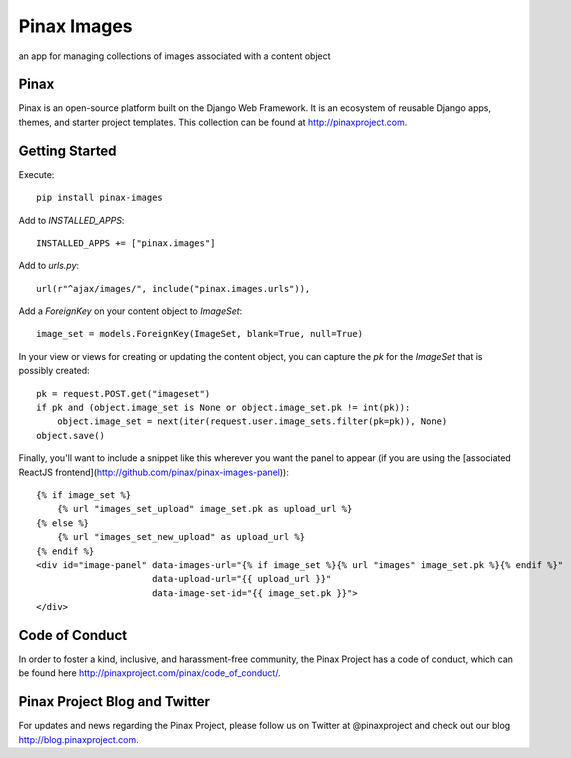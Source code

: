 Pinax Images
============

.. image:: http://slack.pinaxproject.com/badge.svg
   :target: http://slack.pinaxproject.com/

.. image:: https://img.shields.io/travis/pinax/pinax-images.svg
   :target: https://travis-ci.org/pinax/pinax-images

.. image:: https://img.shields.io/coveralls/pinax/pinax-images.svg
   :target: https://coveralls.io/r/pinax/pinax-images

.. image:: https://img.shields.io/pypi/dm/pinax-images.svg
   :target:  https://pypi.python.org/pypi/pinax-images/

.. image:: https://img.shields.io/pypi/v/pinax-images.svg
   :target:  https://pypi.python.org/pypi/pinax-images/

.. image:: https://img.shields.io/badge/license-MIT-blue.svg
   :target:  https://pypi.python.org/pypi/pinax-images/

an app for managing collections of images associated with a content object


Pinax
------

Pinax is an open-source platform built on the Django Web Framework. It is an ecosystem of reusable Django apps, themes, and starter project templates.
This collection can be found at http://pinaxproject.com.


Getting Started
----------------

Execute::

    pip install pinax-images


Add to `INSTALLED_APPS`::

    INSTALLED_APPS += ["pinax.images"]


Add to `urls.py`::

    url(r"^ajax/images/", include("pinax.images.urls")),


Add a `ForeignKey` on your content object to `ImageSet`::

    image_set = models.ForeignKey(ImageSet, blank=True, null=True)


In your view or views for creating or updating the content object, you can
capture the `pk` for the `ImageSet` that is possibly created::

    pk = request.POST.get("imageset")
    if pk and (object.image_set is None or object.image_set.pk != int(pk)):
        object.image_set = next(iter(request.user.image_sets.filter(pk=pk)), None)
    object.save()


Finally, you'll want to include a snippet like this wherever you want the panel
to appear (if you are using the [associated ReactJS frontend](http://github.com/pinax/pinax-images-panel))::

    {% if image_set %}
        {% url "images_set_upload" image_set.pk as upload_url %}
    {% else %}
        {% url "images_set_new_upload" as upload_url %}
    {% endif %}
    <div id="image-panel" data-images-url="{% if image_set %}{% url "images" image_set.pk %}{% endif %}"
                          data-upload-url="{{ upload_url }}"
                          data-image-set-id="{{ image_set.pk }}">
    </div>



Code of Conduct
----------------

In order to foster a kind, inclusive, and harassment-free community, the Pinax Project has a code of conduct, which can be found here  http://pinaxproject.com/pinax/code_of_conduct/.


Pinax Project Blog and Twitter
--------------------------------

For updates and news regarding the Pinax Project, please follow us on Twitter at @pinaxproject and check out our blog http://blog.pinaxproject.com.
